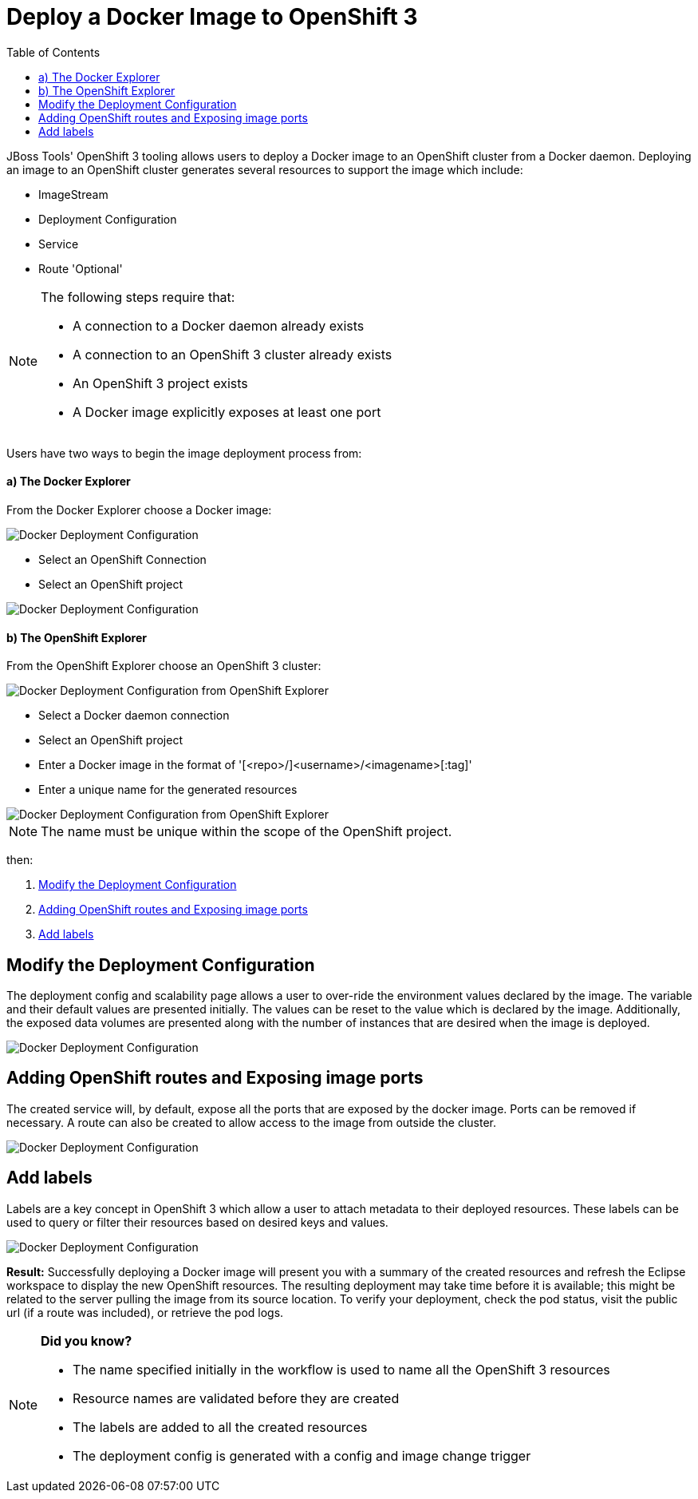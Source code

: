 = Deploy a Docker Image to OpenShift 3
:page-layout: howto
:page-tab: docs
:page-status: green
:experimental:
:imagesdir: ./images
:toc:

JBoss Tools' OpenShift 3 tooling allows users to deploy a Docker image to an OpenShift cluster from a Docker daemon.
Deploying an image to an OpenShift cluster generates several resources to support the image which include:

- ImageStream
- Deployment Configuration
- Service
- Route 'Optional'

[NOTE]
==========================================================
The following steps require that:

- A connection to a Docker daemon already exists
- A connection to an OpenShift 3 cluster already exists
- An OpenShift 3 project exists
- A Docker image explicitly exposes at least one port
==========================================================

Users have two ways to begin the image deployment process from:

==== a) The Docker Explorer
From the Docker Explorer choose a Docker image:

image::os3_deploy_image_menu.png[Docker Deployment Configuration]

- Select an OpenShift Connection
- Select an OpenShift project

image::os3_deploy_image.png[Docker Deployment Configuration]

==== b) The OpenShift Explorer
From the OpenShift Explorer choose an OpenShift 3 cluster:

image::os3_deploy_image_menu_from_ose.png[Docker Deployment Configuration from OpenShift Explorer]

- Select a Docker daemon connection
- Select an OpenShift project
- Enter a Docker image in the format of '[<repo>/]<username>/<imagename>[:tag]'
- Enter a unique name for the generated resources

image::os3_deploy_image_from_ose.png[Docker Deployment Configuration from OpenShift Explorer]

NOTE: The name must be unique within the scope of the OpenShift project.

then:

. <<deploy_config,Modify the Deployment Configuration>>
. <<routing_and_services,Adding OpenShift routes and Exposing image ports>>
. <<openshift_labels,Add labels>>

[[deploy_config]]
== Modify the Deployment Configuration
The deployment config and scalability page allows a user to over-ride the environment values declared
by the image.  The variable and their default values are presented initially.  The values can be reset
to the value which is declared by the image.  Additionally, the exposed data volumes are presented
along with the number of instances that are desired when the image is deployed.

image::os3_deploy_image_config.png[Docker Deployment Configuration]

[[routing_and_services]]
== Adding OpenShift routes and Exposing image ports
The created service will, by default, expose all the ports that are exposed by the docker image.  Ports
can be removed if necessary.  A route can also be created to allow access to the image from outside
the cluster.

image::os3_deploy_image_routing.png[Docker Deployment Configuration]

[[openshift_labels]]
== Add labels
Labels are a key concept in OpenShift 3 which allow a user to attach metadata to their deployed resources.
These labels can be used to query or filter their resources based on desired keys and values.

image::os3_deploy_image_labels.png[Docker Deployment Configuration]


**Result:**
Successfully deploying a Docker image will present you with a summary of the created resources
and refresh the Eclipse workspace to display the new OpenShift resources.  The resulting deployment
may take time before it is available; this might be related to the server pulling the image from
its source location.  To verify your deployment, check the pod status, visit the public url (if a route
was included), or retrieve the pod logs.

[NOTE]
=================================
*Did you know?*

- The name specified initially in the workflow is used to name all the OpenShift 3 resources
- Resource names are validated before they are created
- The labels are added to all the created resources
- The deployment config is generated with a config and image change trigger
=================================

